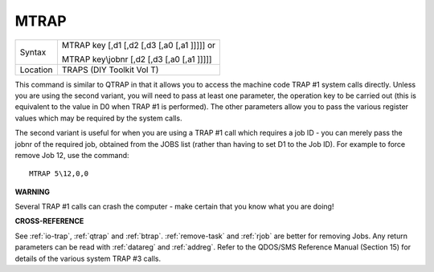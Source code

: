 ..  _mtrap:

MTRAP
=====

+----------+------------------------------------------------------------------+
| Syntax   | MTRAP key [,d1 [,d2 [,d3 [,a0 [,a1 ]]]]] or                      |
|          |                                                                  |
|          | MTRAP key\\jobnr [,d2 [,d3 [,a0 [,a1 ]]]]]                       |
+----------+------------------------------------------------------------------+
| Location | TRAPS (DIY Toolkit Vol T)                                        |
+----------+------------------------------------------------------------------+

This command is similar to QTRAP in that it allows you to access the
machine code TRAP #1 system calls directly. Unless you are using the
second variant, you will need to pass at least one parameter, the
operation key to be carried out (this is equivalent to the value in D0
when TRAP #1 is performed). The other parameters allow you to pass the
various register values which may be required by the system calls.

The
second variant is useful for when you are using a TRAP #1 call which
requires a job ID - you can merely pass the jobnr of the required job,
obtained from the JOBS list (rather than having to set D1 to the Job
ID). For example to force remove Job 12, use the command::

    MTRAP 5\12,0,0

**WARNING**

Several TRAP #1 calls can crash the computer - make certain that you
know what you are doing!

**CROSS-REFERENCE**

See :ref:`io-trap`,
:ref:`qtrap` and :ref:`btrap`.
:ref:`remove-task` and
:ref:`rjob` are better for removing Jobs. Any return
parameters can be read with :ref:`datareg` and
:ref:`addreg`. Refer to the QDOS/SMS Reference
Manual (Section 15) for details of the various system TRAP #3 calls.

